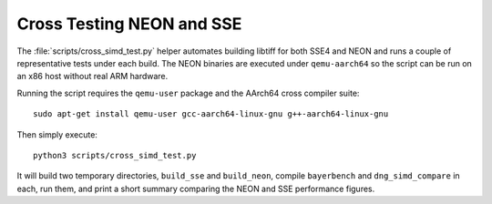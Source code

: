 Cross Testing NEON and SSE
==========================

The :file:`scripts/cross_simd_test.py` helper automates building libtiff for both
SSE4 and NEON and runs a couple of representative tests under each build.  The
NEON binaries are executed under ``qemu-aarch64`` so the script can be run on an
x86 host without real ARM hardware.

Running the script requires the ``qemu-user`` package and the AArch64 cross
compiler suite::

    sudo apt-get install qemu-user gcc-aarch64-linux-gnu g++-aarch64-linux-gnu

Then simply execute::

    python3 scripts/cross_simd_test.py

It will build two temporary directories, ``build_sse`` and ``build_neon``,
compile ``bayerbench`` and ``dng_simd_compare`` in each, run them, and print a
short summary comparing the NEON and SSE performance figures.
